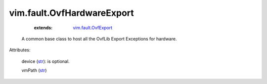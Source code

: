 .. _str: https://docs.python.org/2/library/stdtypes.html

.. _string: ../../str

.. _vim.fault.OvfExport: ../../vim/fault/OvfExport.rst


vim.fault.OvfHardwareExport
===========================
    :extends:

        `vim.fault.OvfExport`_

  A common base class to host all the OvfLib Export Exceptions for hardware.

Attributes:

    device (`str`_): is optional.

    vmPath (`str`_)




